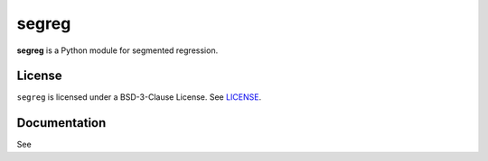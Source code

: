 segreg
======

**segreg** is a Python module for segmented regression.

License
-------
``segreg`` is licensed under a BSD-3-Clause License.  See `LICENSE <LICENSE>`_.

Documentation
-------------
See 
